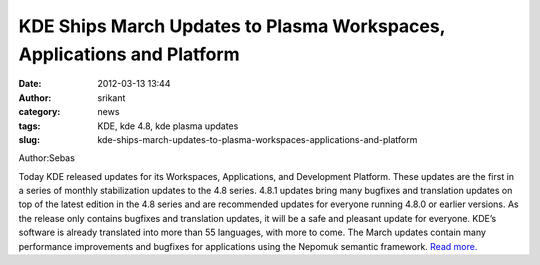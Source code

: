 KDE Ships March Updates to Plasma Workspaces, Applications and Platform
#######################################################################
:date: 2012-03-13 13:44
:author: srikant
:category: news
:tags: KDE, kde 4.8, kde plasma updates
:slug: kde-ships-march-updates-to-plasma-workspaces-applications-and-platform

Author:Sebas

Today KDE released updates for its Workspaces, Applications, and
Development Platform. These updates are the first in a series of monthly
stabilization updates to the 4.8 series. 4.8.1 updates bring many
bugfixes and translation updates on top of the latest edition in the 4.8
series and are recommended updates for everyone running 4.8.0 or earlier
versions. As the release only contains bugfixes and translation updates,
it will be a safe and pleasant update for everyone. KDE’s software is
already translated into more than 55 languages, with more to come. The
March updates contain many performance improvements and bugfixes for
applications using the Nepomuk semantic framework. `Read more.`_

.. _Read more.: http://dot.kde.org/2012/03/07/kde-ships-march-updates-plasma-workspaces-applications-and-platform
